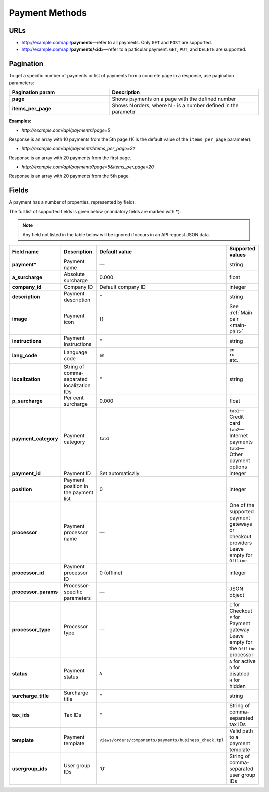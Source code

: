 ***************
Payment Methods
***************

URLs
====

*   http://example.com/api/**payments**—refer to all payments. Only ``GET`` and ``POST`` are supported.
*   http://example.com/api/**payments/<id>**—refer to a particular payment. ``GET``, ``PUT``, and ``DELETE`` are supported.

Pagination
==========

To get a specific number of payments or list of payments from a concrete page in a response, use pagination parameters:

.. list-table::
    :header-rows: 1
    :stub-columns: 1
    :widths: 20 30

    *   -   Pagination param
        -   Description
    *   -   page
        -   Shows payments on a page with the defined number
    *   -   items_per_page
        -   Shows N orders, where N - is a number defined in the parameter

**Examples:**

*   *http://example.com/api/payments?page=5*

Response is an array with 10 payments from the 5th page (10 is the default value of the ``items_per_page`` parameter).

*   *http://example.com/api/payments?items_per_page=20*

Response is an array with 20 payments from the first page.

*   *http://example.com/api/payments?page=5&items_per_page=20*

Response is an array with 20 payments from the 5th page.

Fields
======

A payment has a number of properties, represented by fields.

The full list of supported fields is given below (mandatory fields are marked with **\***).

.. note:: Any field not listed in the table below will be ignored if occurs in an API request JSON data.

.. list-table::
    :header-rows: 1
    :stub-columns: 1
    :widths: 5 30 5 10

    *   -   Field name
        -   Description
        -   Default value
        -   Supported values
    *   -   payment*
        -   Payment name
        -   —
        -   string
    *   -   a_surcharge
        -   Absolute surcharge
        -   0.000
        -   float
    *   -   company_id
        -   Company ID
        -   Default company ID
        -   integer
    *   -   description
        -   Payment description
        -   ''
        -   string
    *   -   image
        -   Payment icon
        -   {}
        -   See :ref:`Main pair <main-pair>`
    *   -   instructions
        -   Payment instructions
        -   ''
        -   string
    *   -   lang_code
        -   Language code
        -   ``en``
        -   | ``en``
            | ``ru``
            | etc.
    *   -   localization
        -   String of comma-separated localization IDs
        -   ''
        -   string
    *   -   p_surcharge
        -   Per cent surcharge
        -   0.000
        -   float
    *   -   payment_category
        -   Payment category
        -   ``tab1``
        -   | ``tab1``—Credit card
            | ``tab2``—Internet payments
            | ``tab3``—Other payment options
    *   -   payment_id
        -   Payment ID
        -   Set automatically
        -   integer
    *   -   position
        -   Payment position in the payment list
        -   0
        -   integer
    *   -   processor
        -   Payment processor name
        -   —
        -   | One of the supported payment gateways or checkout providers
            | Leave empty for ``Offline``
    *   -   processor_id
        -   Payment processor ID
        -   0 (offline)
        -   integer
    *   -   processor_params
        -   Processor-specific parameters
        -   —
        -   JSON object
    *   -   processor_type
        -   Processor type
        -   —
        -   | ``C`` for Checkout
            | ``P`` for Payment gateway
            | Leave empty for the ``Offline`` processor
    *   -   status
        -   | Payment status
        -   ``A``
        -   | ``A`` for active
            | ``D`` for disabled
            | ``H`` for hidden
    *   -   surcharge_title
        -   Surcharge title
        -   ''
        -   | string
    *   -   tax_ids
        -   Tax IDs
        -   ''
        -   String of comma-separated tax IDs
    *   -   template
        -   Payment template
        -   ``views/orders/components/payments/business_check.tpl``
        -   Valid path to a payment template
    *   -   usergroup_ids
        -   User group IDs
        -   '0'
        -   String of comma-separated user group IDs
